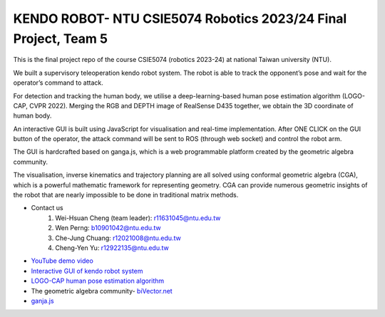 KENDO ROBOT- NTU CSIE5074 Robotics 2023/24 Final Project, Team 5
=======================================
This is the final project repo of the course CSIE5074 (robotics 2023-24) at national Taiwan university (NTU).

We built a supervisory teleoperation kendo robot system. The robot is able to track the opponent’s pose and wait for the operator’s command to attack.

For detection and tracking the human body, we utilise a deep-learning-based human pose estimation algorithm (LOGO-CAP, CVPR 2022). Merging the RGB and DEPTH image of RealSense D435 together, we obtain the 3D coordinate of human body.

An interactive GUI is built using JavaScript for visualisation and real-time implementation. After ONE CLICK on the GUI button of the operator, the attack command will be sent to ROS (through web socket) and control the robot arm.

The GUI is hardcrafted based on ganga.js, which is a web programmable platform created by the geometric algebra community.

The visualisation, inverse kinematics and trajectory planning are all solved using conformal geometric algebra (CGA), which is a powerful mathematic framework for representing geometry. CGA can provide numerous geometric insights of the robot that are nearly impossible to be done in traditional matrix methods.

* Contact us
    #. Wei-Hsuan Cheng (team leader): r11631045@ntu.edu.tw
    #. Wen Perng: b10901042@ntu.edu.tw
    #. Che-Jung Chuang: r12021008@ntu.edu.tw
    #. Cheng-Yen Yu: r12922135@ntu.edu.tw

* `YouTube demo video <https://www.youtube.com/watch?v=9ygvFLr1BNQ>`_

* `Interactive GUI of kendo robot system <https://enkimute.github.io/ganja.js/examples/coffeeshop.html#ZAxvNkQ7x>`_

* `LOGO-CAP human pose estimation algorithm <https://github.com/cherubicXN/logocap>`_

* The geometric algebra community- `biVector.net <https://bivector.net/>`_

* `ganja.js <https://github.com/enkimute/ganja.js?files=1>`_ 
